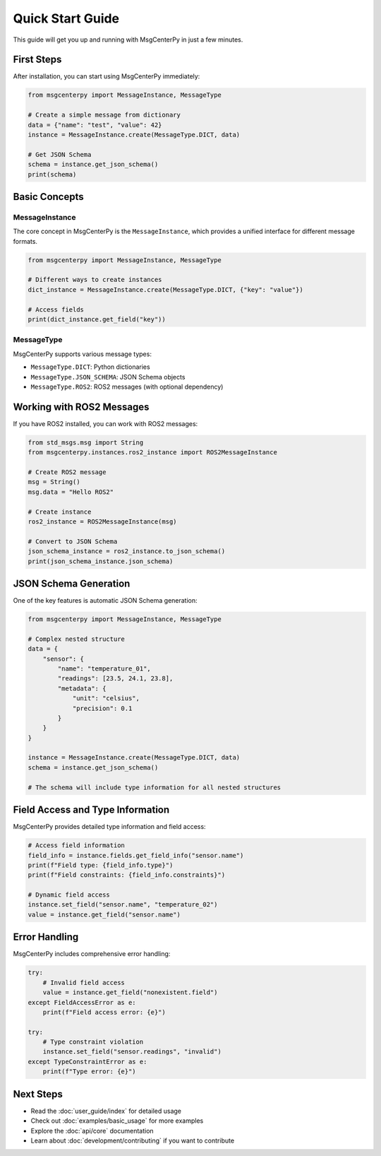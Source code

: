 Quick Start Guide
=================

This guide will get you up and running with MsgCenterPy in just a few minutes.

First Steps
-----------

After installation, you can start using MsgCenterPy immediately:

.. code-block:: python

   from msgcenterpy import MessageInstance, MessageType

   # Create a simple message from dictionary
   data = {"name": "test", "value": 42}
   instance = MessageInstance.create(MessageType.DICT, data)

   # Get JSON Schema
   schema = instance.get_json_schema()
   print(schema)

Basic Concepts
--------------

MessageInstance
~~~~~~~~~~~~~~~

The core concept in MsgCenterPy is the ``MessageInstance``, which provides a unified interface for different message formats.

.. code-block:: python

   from msgcenterpy import MessageInstance, MessageType

   # Different ways to create instances
   dict_instance = MessageInstance.create(MessageType.DICT, {"key": "value"})

   # Access fields
   print(dict_instance.get_field("key"))

MessageType
~~~~~~~~~~~

MsgCenterPy supports various message types:

- ``MessageType.DICT``: Python dictionaries
- ``MessageType.JSON_SCHEMA``: JSON Schema objects
- ``MessageType.ROS2``: ROS2 messages (with optional dependency)

Working with ROS2 Messages
---------------------------

If you have ROS2 installed, you can work with ROS2 messages:

.. code-block:: python

   from std_msgs.msg import String
   from msgcenterpy.instances.ros2_instance import ROS2MessageInstance

   # Create ROS2 message
   msg = String()
   msg.data = "Hello ROS2"

   # Create instance
   ros2_instance = ROS2MessageInstance(msg)

   # Convert to JSON Schema
   json_schema_instance = ros2_instance.to_json_schema()
   print(json_schema_instance.json_schema)

JSON Schema Generation
----------------------

One of the key features is automatic JSON Schema generation:

.. code-block:: python

   from msgcenterpy import MessageInstance, MessageType

   # Complex nested structure
   data = {
       "sensor": {
           "name": "temperature_01",
           "readings": [23.5, 24.1, 23.8],
           "metadata": {
               "unit": "celsius",
               "precision": 0.1
           }
       }
   }

   instance = MessageInstance.create(MessageType.DICT, data)
   schema = instance.get_json_schema()

   # The schema will include type information for all nested structures

Field Access and Type Information
----------------------------------

MsgCenterPy provides detailed type information and field access:

.. code-block:: python

   # Access field information
   field_info = instance.fields.get_field_info("sensor.name")
   print(f"Field type: {field_info.type}")
   print(f"Field constraints: {field_info.constraints}")

   # Dynamic field access
   instance.set_field("sensor.name", "temperature_02")
   value = instance.get_field("sensor.name")

Error Handling
--------------

MsgCenterPy includes comprehensive error handling:

.. code-block:: python

   try:
       # Invalid field access
       value = instance.get_field("nonexistent.field")
   except FieldAccessError as e:
       print(f"Field access error: {e}")

   try:
       # Type constraint violation
       instance.set_field("sensor.readings", "invalid")
   except TypeConstraintError as e:
       print(f"Type error: {e}")

Next Steps
----------

- Read the :doc:`user_guide/index` for detailed usage
- Check out :doc:`examples/basic_usage` for more examples
- Explore the :doc:`api/core` documentation
- Learn about :doc:`development/contributing` if you want to contribute
